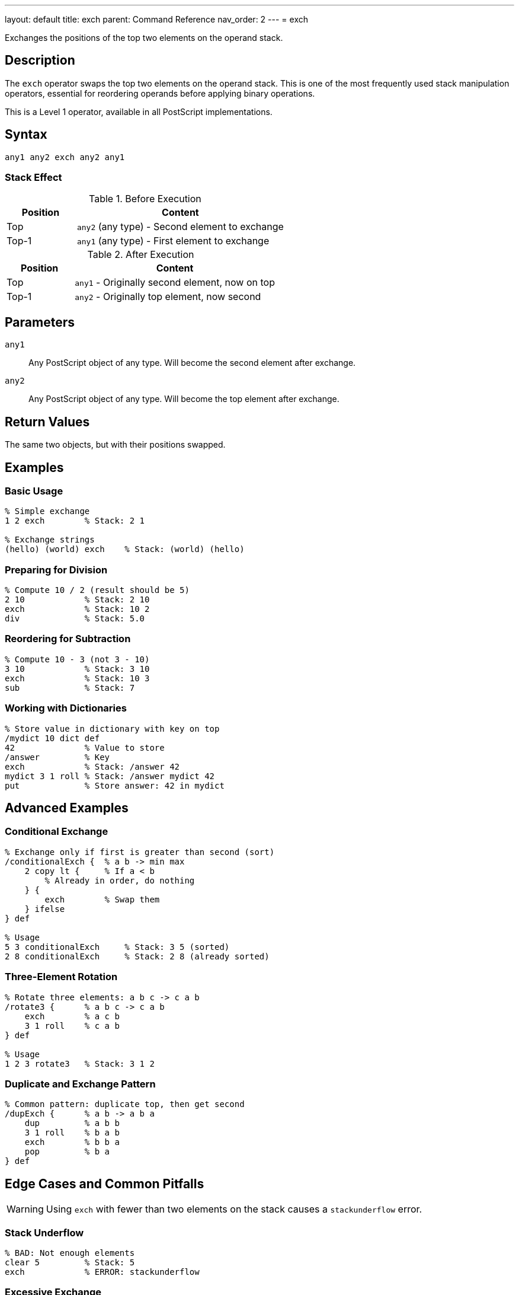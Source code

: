 ---
layout: default
title: exch
parent: Command Reference
nav_order: 2
---
= exch

Exchanges the positions of the top two elements on the operand stack.

== Description

The `exch` operator swaps the top two elements on the operand stack. This is one of the most frequently used stack manipulation operators, essential for reordering operands before applying binary operations.

This is a Level 1 operator, available in all PostScript implementations.

== Syntax

[source,postscript]
----
any1 any2 exch any2 any1
----

=== Stack Effect

.Before Execution
[cols="1,3"]
|===
|Position |Content

|Top
|`any2` (any type) - Second element to exchange

|Top-1
|`any1` (any type) - First element to exchange
|===

.After Execution
[cols="1,3"]
|===
|Position |Content

|Top
|`any1` - Originally second element, now on top

|Top-1
|`any2` - Originally top element, now second
|===

== Parameters

`any1`:: Any PostScript object of any type. Will become the second element after exchange.

`any2`:: Any PostScript object of any type. Will become the top element after exchange.

== Return Values

The same two objects, but with their positions swapped.

== Examples

=== Basic Usage

[source,postscript]
----
% Simple exchange
1 2 exch        % Stack: 2 1

% Exchange strings
(hello) (world) exch    % Stack: (world) (hello)
----

=== Preparing for Division

[source,postscript]
----
% Compute 10 / 2 (result should be 5)
2 10            % Stack: 2 10
exch            % Stack: 10 2
div             % Stack: 5.0
----

=== Reordering for Subtraction

[source,postscript]
----
% Compute 10 - 3 (not 3 - 10)
3 10            % Stack: 3 10
exch            % Stack: 10 3
sub             % Stack: 7
----

=== Working with Dictionaries

[source,postscript]
----
% Store value in dictionary with key on top
/mydict 10 dict def
42              % Value to store
/answer         % Key
exch            % Stack: /answer 42
mydict 3 1 roll % Stack: /answer mydict 42
put             % Store answer: 42 in mydict
----

== Advanced Examples

=== Conditional Exchange

[source,postscript]
----
% Exchange only if first is greater than second (sort)
/conditionalExch {  % a b -> min max
    2 copy lt {     % If a < b
        % Already in order, do nothing
    } {
        exch        % Swap them
    } ifelse
} def

% Usage
5 3 conditionalExch     % Stack: 3 5 (sorted)
2 8 conditionalExch     % Stack: 2 8 (already sorted)
----

=== Three-Element Rotation

[source,postscript]
----
% Rotate three elements: a b c -> c a b
/rotate3 {      % a b c -> c a b
    exch        % a c b
    3 1 roll    % c a b
} def

% Usage
1 2 3 rotate3   % Stack: 3 1 2
----

=== Duplicate and Exchange Pattern

[source,postscript]
----
% Common pattern: duplicate top, then get second
/dupExch {      % a b -> a b a
    dup         % a b b
    3 1 roll    % b a b
    exch        % b b a
    pop         % b a
} def
----

== Edge Cases and Common Pitfalls

WARNING: Using `exch` with fewer than two elements on the stack causes a `stackunderflow` error.

=== Stack Underflow

[source,postscript]
----
% BAD: Not enough elements
clear 5         % Stack: 5
exch            % ERROR: stackunderflow
----

=== Excessive Exchange

[source,postscript]
----
% BAD: Multiple exchanges cancel out
1 2 exch exch   % Stack: 1 2 (back where we started)
% Better to not exchange at all
----

TIP: Remember that two consecutive `exch` operations cancel each other out. If you find yourself doing this, reconsider your stack management strategy.

=== Type Confusion

[source,postscript]
----
% Be careful with type-sensitive operations
10 (hello) exch % Stack: (hello) 10
add             % ERROR: typecheck (can't add string and number)
----

== Related Commands

* link:/docs/commands/references/dup/[`dup`] - Duplicate top element before exchanging
* link:/docs/commands/references/roll/[`roll`] - General stack rotation for multiple elements
* link:/docs/commands/[`index`] - Access elements deeper in the stack
* link:/docs/commands/references/pop/[`pop`] - Remove top element
* link:/docs/commands/references/copy/[`copy`] - Copy multiple stack elements

== PostScript Level

*Available in*: PostScript Level 1 and higher

This is a fundamental operator available in all PostScript implementations.

== Error Conditions

`stackunderflow`::
There are fewer than two elements on the operand stack when `exch` is executed.
+
[source,postscript]
----
clear
5 exch          % ERROR: stackunderflow
----

== Performance Considerations

The `exch` operator is extremely fast and has negligible performance impact. It's a basic stack operation with O(1) constant time complexity. Use it freely without performance concerns.

== Best Practices

1. **Use for binary operations**: `exch` is essential when operands are in the wrong order for binary operations like `sub`, `div`, `atan`
2. **Combine with dup**: The pattern `dup ... exch` is very common for operations that need the same value twice
3. **Consider roll for multiple elements**: If you're exchanging more than two elements, `roll` might be more appropriate
4. **Document stack effects**: When using `exch` in procedures, clearly document the before/after stack state
5. **Avoid redundant exchanges**: Two consecutive `exch` operations are a no-op

=== Clear Stack Effect Comments

[source,postscript]
----
% Good practice: document stack effects
/hypotenuse {   % x y -> sqrt(x^2 + y^2)
    dup mul     % x y^2
    exch        % y^2 x
    dup mul     % y^2 x^2
    add         % x^2+y^2
    sqrt        % result
} def
----

== See Also

* link:/docs/syntax/operators/[Operators Overview] - Understanding PostScript operators
* link:/docs/usage/basic/stack-operations/[Stack Operations Guide] - Stack manipulation tutorial
* link:/docs/commands/references/[Stack Manipulation] - All stack operators
